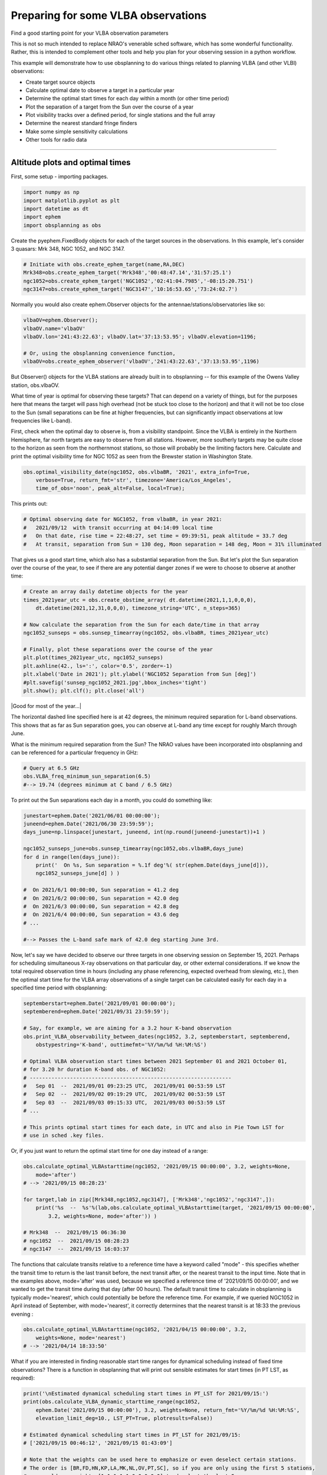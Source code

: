 Preparing for some VLBA observations
====================================

Find a good starting point for your VLBA observation parameters


This is not so much intended to replace NRAO's venerable sched software,
which has some wonderful functionality. Rather, this is intended to
complement other tools and help you plan for your observing session in a
python workflow.

This example will demonstrate how to use obsplanning to do various
things related to planning VLBA (and other VLBI) observations:

*  Create target source objects
*  Calculate optimal date to observe a target in a particular year
*  Determine the optimal start times for each day within a month (or
   other time period)
*  Plot the separation of a target from the Sun over the course of a
   year
*  Plot visibility tracks over a defined period, for single stations and
   the full array
*  Determine the nearest standard fringe finders
*  Make some simple sensitivity calculations
*  Other tools for radio data

--------------

Altitude plots and optimal times
~~~~~~~~~~~~~~~~~~~~~~~~~~~~~~~~

First, some setup - importing packages.

.. code:: python

    import numpy as np
    import matplotlib.pyplot as plt
    import datetime as dt
    import ephem
    import obsplanning as obs

Create the pyephem.FixedBody objects for each of the target sources in
the observations. In this example, let's consider 3 quasars: Mrk 348,
NGC 1052, and NGC 3147.

.. code:: python

    # Initiate with obs.create_ephem_target(name,RA,DEC)
    Mrk348=obs.create_ephem_target('Mrk348','00:48:47.14','31:57:25.1')         
    ngc1052=obs.create_ephem_target('NGC1052','02:41:04.7985','-08:15:20.751')  
    ngc3147=obs.create_ephem_target('NGC3147','10:16:53.65','73:24:02.7')       

Normally you would also create ephem.Observer objects for the
antennae/stations/observatories like so:

.. code:: python

    vlbaOV=ephem.Observer(); 
    vlbaOV.name='vlbaOV'
    vlbaOV.lon='241:43:22.63'; vlbaOV.lat='37:13:53.95'; vlbaOV.elevation=1196; 

    # Or, using the obsplanning convenience function,
    vlbaOV=obs.create_ephem_observer('vlbaOV','241:43:22.63','37:13:53.95',1196)

But Observer() objects for the VLBA stations are already built in to
obsplanning -- for this example of the Owens Valley station, obs.vlbaOV.

What time of year is optimal for observing these targets? That can
depend on a variety of things, but for the purposes here that means the
target will pass high overhead (not be stuck too close to the horizon)
and that it will not be too close to the Sun (small separations can be
fine at higher frequencies, but can significantly impact observations at
low frequencies like L-band).

First, check when the optimal day to observe is, from a visibility
standpoint. Since the VLBA is entirely in the Northern Hemisphere, far
north targets are easy to observe from all stations. However, more
southerly targets may be quite close to the horizon as seen from the
northernmost stations, so those will probably be the limiting factors
here. Calculate and print the optimal visibility time for NGC 1052 as
seen from the Brewster station in Washington State.

.. code:: python

    obs.optimal_visibility_date(ngc1052, obs.vlbaBR, '2021', extra_info=True, 
        verbose=True, return_fmt='str', timezone='America/Los_Angeles', 
        time_of_obs='noon', peak_alt=False, local=True);

This prints out:

.. code:: python

    # Optimal observing date for NGC1052, from vlbaBR, in year 2021:
    #   2021/09/12  with transit occurring at 04:14:09 local time
    #   On that date, rise time = 22:48:27, set time = 09:39:51, peak altitude = 33.7 deg
    #   At transit, separation from Sun = 130 deg, Moon separation = 148 deg, Moon = 31% illuminated

That gives us a good start time, which also has a substantial separation
from the Sun. But let's plot the Sun separation over the course of the
year, to see if there are any potential danger zones if we were to
choose to observe at another time:

.. code:: python

    # Create an array daily datetime objects for the year
    times_2021year_utc = obs.create_obstime_array( dt.datetime(2021,1,1,0,0,0), 
        dt.datetime(2021,12,31,0,0,0), timezone_string='UTC', n_steps=365)

    # Now calculate the separation from the Sun for each date/time in that array
    ngc1052_sunseps = obs.sunsep_timearray(ngc1052, obs.vlbaBR, times_2021year_utc)

    # Finally, plot these separations over the course of the year
    plt.plot(times_2021year_utc, ngc1052_sunseps)
    plt.axhline(42., ls=':', color='0.5', zorder=-1)
    plt.xlabel('Date in 2021'); plt.ylabel('NGC1052 Separation from Sun [deg]')
    #plt.savefig('sunsep_ngc1052_2021.jpg',bbox_inches='tight')
    plt.show(); plt.clf(); plt.close('all')

|Good for most of the year...|

The horizontal dashed line specified here is at 42 degrees, the minimum
required separation for L-band observations. This shows that as far as
Sun separation goes, you can observe at L-band any time except for
roughly March through June.

What is the minimum required separation from the Sun? The NRAO values
have been incorporated into obsplanning and can be referenced for a
particular frequency in GHz:

.. code:: python

    # Query at 6.5 GHz
    obs.VLBA_freq_minimum_sun_separation(6.5)
    #--> 19.74 (degrees minimum at C band / 6.5 GHz)

To print out the Sun separations each day in a month, you could do
something like:

.. code:: python

    junestart=ephem.Date('2021/06/01 00:00:00'); 
    juneend=ephem.Date('2021/06/30 23:59:59'); 
    days_june=np.linspace(junestart, juneend, int(np.round(juneend-junestart))+1 )

    ngc1052_sunseps_june=obs.sunsep_timearray(ngc1052,obs.vlbaBR,days_june)
    for d in range(len(days_june)):
        print('  On %s, Sun separation = %.1f deg'%( str(ephem.Date(days_june[d])), 
        ngc1052_sunseps_june[d] ) )

    #  On 2021/6/1 00:00:00, Sun separation = 41.2 deg
    #  On 2021/6/2 00:00:00, Sun separation = 42.0 deg
    #  On 2021/6/3 00:00:00, Sun separation = 42.8 deg
    #  On 2021/6/4 00:00:00, Sun separation = 43.6 deg
    # ...

    #--> Passes the L-band safe mark of 42.0 deg starting June 3rd.

Now, let's say we have decided to observe our three targets in one
observing session on September 15, 2021. Perhaps for scheduling
simultaneous X-ray observations on that particular day, or other
external considerations. If we know the total required observation time
in hours (including any phase referencing, expected overhead from
slewing, etc.), then the optimal start time for the VLBA array
observations of a single target can be calculated easily for each day in
a specified time period with obsplanning:

.. code:: python

    septemberstart=ephem.Date('2021/09/01 00:00:00'); 
    septemberend=ephem.Date('2021/09/31 23:59:59'); 

    # Say, for example, we are aiming for a 3.2 hour K-band observation
    obs.print_VLBA_observability_between_dates(ngc1052, 3.2, septemberstart, septemberend, 
        obstypestring='K-band', outtimefmt='%Y/%m/%d %H:%M:%S')

    # Optimal VLBA observation start times between 2021 September 01 and 2021 October 01,
    # for 3.20 hr duration K-band obs. of NGC1052:
    # -----------------------------------------------------------------
    #   Sep 01  --  2021/09/01 09:23:25 UTC,  2021/09/01 00:53:59 LST
    #   Sep 02  --  2021/09/02 09:19:29 UTC,  2021/09/02 00:53:59 LST
    #   Sep 03  --  2021/09/03 09:15:33 UTC,  2021/09/03 00:53:59 LST
    # ...

    # This prints optimal start times for each date, in UTC and also in Pie Town LST for 
    # use in sched .key files.

Or, if you just want to return the optimal start time for one day
instead of a range:

.. code:: python

    obs.calculate_optimal_VLBAstarttime(ngc1052, '2021/09/15 00:00:00', 3.2, weights=None, 
        mode='after')
    # --> '2021/09/15 08:28:23'

    for target,lab in zip([Mrk348,ngc1052,ngc3147], ['Mrk348','ngc1052','ngc3147',]):
        print('%s  --  %s'%(lab,obs.calculate_optimal_VLBAstarttime(target, '2021/09/15 00:00:00',
            3.2, weights=None, mode='after')) )

    # Mrk348  --  2021/09/15 06:36:30
    # ngc1052  --  2021/09/15 08:28:23
    # ngc3147  --  2021/09/15 16:03:37

The functions that calculate transits relative to a reference time have
a keyword called "mode" - this specifies whether the transit time to
return is the last transit before, the next transit after, or the
nearest transit to the input time. Note that in the examples above,
mode='after' was used, because we specified a reference time of
'2021/09/15 00:00:00', and we wanted to get the transit time during that
day (after 00 hours). The default transit time to calculate in
obsplanning is typically mode='nearest', which could potentially be
before the reference time. For example, if we queried NGC1052 in April
instead of September, with mode='nearest', it correctly determines that
the nearest transit is at 18:33 the previous evening :

.. code:: python

    obs.calculate_optimal_VLBAstarttime(ngc1052, '2021/04/15 00:00:00', 3.2, 
        weights=None, mode='nearest')
    # --> '2021/04/14 18:33:50'

What if you are interested in finding reasonable start time ranges for
dynamical scheduling instead of fixed time observations? There is a
function in obsplanning that will print out sensible estimates for start
times (in PT LST, as required):

.. code:: python

    print('\nEstimated dynamical scheduling start times in PT_LST for 2021/09/15:')
    print(obs.calculate_VLBA_dynamic_starttime_range(ngc1052, 
        ephem.Date('2021/09/15 00:00:00'), 3.2, weights=None, return_fmt='%Y/%m/%d %H:%M:%S', 
        elevation_limit_deg=10., LST_PT=True, plotresults=False))

    # Estimated dynamical scheduling start times in PT_LST for 2021/09/15:
    # ['2021/09/15 00:46:12', '2021/09/15 01:43:09']

    # Note that the weights can be used here to emphasize or even deselect certain stations.
    # The order is [BR,FD,HN,KP,LA,MK,NL,OV,PT,SC], so if you are only using the first 5 stations,
    # you could use weights=[1,1,1,1,1,0,0,0,0,0] to deselect the last 5. 

Now let's make a plot of the visibility of a target over the course of a
day. This is a way to graphically verify the times during which the
target is up or down at each station. Let's say that your observing
strategy is to cycle through the three targets (Mrk348, NGC 1052, NGC
3147) to maximize uv coverage, and the total estimated project duration
is 7.5 hours. If this duration is supplied, the optimal start time will
be noted on the plot with a dotted line.

.. code:: python

    # Define a start and end time to consider for plotting visibility tracks: spanning 
    # the whole day of September 15, 2021
    daystart = ephem.Date('2021/09/15 00:00:00'); 
    dayend = ephem.Date('2021/09/15 23:59:59'); 

    # Full VLBA visibility (altitude) tracks, single object at a time
    # Here, assume
    obs.plot_VLBA_visibility_tracks(ngc1052,daystart,dayend, dpi=90,  
        savepath='./ngc1052_fullVLBA_september15.jpg', showplot=False, duration_hours=7.5)

| This plots the visibility (elevation) tracks for each VLBA station,
and denotes the mean transit time among all stations. Station weights
can be supplied here for the mean transit time calculation.
| |Visibility Tracks, all VLBA stations|

We can also plot the visibility of all of our planned target sources at
a single station, to verify that all are near optimal viewing times.
This is similar to the classic staralt-style visibility plot.

.. code:: python

    ### Single station, multiple target tracks
    obs.plot_visibility_tracks([Mrk348,ngc1052,ngc3147], obs.vlbaBR, daystart, dayend, 
        plotmeantransit=False, timezone='auto', savepath='all_vlBR_september15.jpg')

| The first two targets transit closely in time (which we could have
determined from their RA coordinates), and NGC 3147 is circumpolar and
visible all day. This set of targets is good for joint observations.
| |Visibility Tracks, multiple targets|

.. code:: python

    obs.is_target_always_up(ngc3147,obs.vlbaBR,daystart)
    #--> True

Do you need to determine a good fringe finder? Obsplanning has a
function to calculate the angular separations from a handful of the
standard fringe finders and return the nearest one:

.. code:: python

    nearestff_ngc1052 = obs.nearest_standard_fringefinder(ngc1052, verbose=True)
    print('Nearest = %s'%(nearestff_ngc1052))

    # Angular separations on sky from NGC1052:
    #         3C84 = 50.55 deg
    #        DA193 = 65.75 deg
    #      4C39.25 = 104.09 deg
    #        3C273 = 146.57 deg
    #        3C345 = 138.34 deg
    #     1921-293 = 102.23 deg
    #      3C454.3 = 61.26 deg
    #     0234+285 = 37.06 deg
    #     0528+134 = 47.45 deg
    #   J1800+3848 = 125.97 deg
    #     2007+777 = 99.93 deg
    # Nearest = 0234+285


    ### You can always calculate the angular separation between any sky targets you want 
    #   like so:
    SRC_3C84=obs.create_ephem_target('3C84','03:19:48.1600956','41:30:42.104043') 
    print( obs.skysep_fixed_single(ngc1052,SRC_3C84) )
    #--> 50.551056031843494  [degrees]

--------------

Sensitivity calculations and other radio tools
~~~~~~~~~~~~~~~~~~~~~~~~~~~~~~~~~~~~~~~~~~~~~~

Some basic sensitivity calculation functions are available. As an
example:

Say we want to observe a quasar with the VLBA at 5.0 GHz, in dual
polarization. (The VLBA SEFD at C-band is 210 Jy.) We can achieve 512MHz
bandwidth per polarization. How long do we need to integrate to get down
to 25 microJy/beam rms? Here I'm using eta=0.8 and assuming the full
array will be utilized. Using the normal radio interferometer
homogeneous array sensitivity equation, this works out to about 0.33
hours. This can be computed easily with obsplanning:

.. code:: python

    # t_int = (210/(np.sqrt(2)*25e-6*0.8))**2 / (10*(10-1)*512e6)  
    # --> = 1196sec, or 0.33 hrs or 20 min 

    # obs.theoretical_VLBA_image_integration_time(freq_GHz, BW_total_GHz, Sensitivity_uJybm, 
    #   eta=0.8, Nstations=10, pol='dual', return_fmt='hours')
    obs.theoretical_VLBA_image_integration_time(5.0, 0.512, 25.0, eta=0.8, Nstations=10, 
        pol='dual', return_fmt='hours')
    #--> 0.3323025173611111 [hours]

    # Alternatively, for a general homogeneous VLBI array:
    obs.theoretical_vlbi_integration_time_homogeneous(25e-6, 210, 0.8, 10, 512e6, pol='dual') 
    #--> 1196.29 [seconds, equals 0.33 hours]

Going the other direction, calculate the image sensitivity theoretically
achievable in 1.0 hours of integration time:

.. code:: python

    # obs.theoretical_VLBA_image_sensitivity(freq_GHz,BW_total_GHz,t_int_hr,eta=0.8,
    #   Nstations=10,pol='dual')
    obs.theoretical_VLBA_image_sensitivity(5.0, 0.512, 1.0, eta=0.8, Nstations=10, pol='dual') 
    # --> 1.4411421628371519e-05  [Jy/beam] or 14.41 microJy/beam

Return the VLBA sensitivity table info for a particular frequency in
GHz:

.. code:: python

    obs.get_VLBA_sensitivity_table_info(5.)
    #Returns --> ['6 cm', 210, 0.119, 2.1, 5]
    #[receiver_name, zenith_SEFD(Jy), peak_gain(K/Jy), baseline_sensitivity(60min), 
    #  image_sensitivity(8hrs)]

This function will print out the common name of the band a particular
frequency (in GHz) falls within:

.. code:: python

    obs.band_from_freq(7.3, print_table=True)  
    #-->  'C'

    # Band Name   Frequency Range (GHz)   Wavelength Range (cm)
    # ------------------------------------------------------------
    #     4            0.054 - 0.084         356.05 - 555.17 
    #     P            0.200 - 0.503          59.60 - 149.90 
    #     L            1.000 - 2.040          14.70 - 29.98  
    #     S            2.000 - 4.000           7.49 - 14.99  
    #     C            4.000 - 8.000           3.75 - 7.49   
    #     X            8.000 - 12.000          2.50 - 3.75   
    #     Ku          12.000 - 18.000          1.67 - 2.50   
    #     K           18.000 - 26.500          1.13 - 1.67   
    #     Ka          26.500 - 40.000          0.75 - 1.13   
    #     Q           40.000 - 50.000          0.60 - 0.75 

If you would like to print information from the header of an .idifits
file without first loading it into CASA (e.g., useful for checking what
each file in a folder contains), use this convenience function like so:

.. code:: python

    # Example usages:
    obs.info_from_idifits('myVLBAquasar_Kband.idifits',print_style='long'); 
    obs.info_from_idifits('/home/observerdude/data/NGC3079_Kband.idifits',print_style='short'); 

    for f in sorted(glob('/some/directory/with/idifits/')): 
        obs.info_from_idifits(f,print_style='short');  
    #Note the semicolon at the end, to suppress the return output in ipython...

.. |Sunseps| image:: ../images/sunsep_ngc1052_2021.jpg
    :alt: NGC 1052, separations from Sun in 2021
.. |Visibility Tracks, all VLBA stations| image:: ../images/ngc1052_fullVLBA_september15.jpg
    :alt: NGC 1052, visibility at VLBA stations on Sept. 15, 2021
.. |Visibility Tracks, multiple targets| image:: ../images/all_vlBR_september15.jpg
    :alt: Mrk 348, NGC 1052, and NGC 3147, visibility at BR on Sept. 15, 2021
